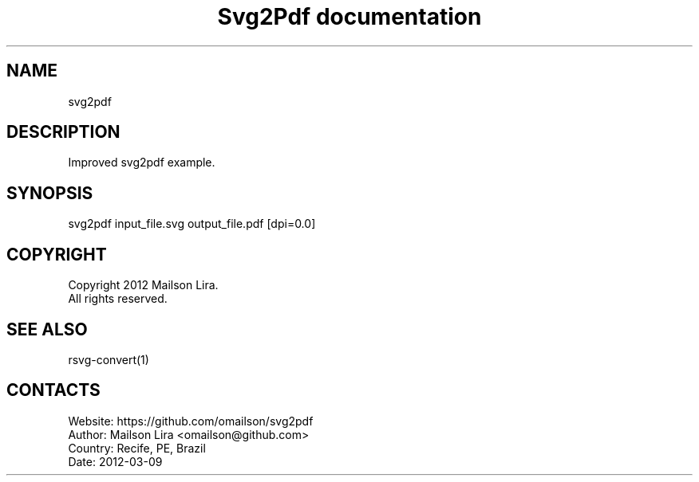 .TH "Svg2Pdf documentation" 1 "14 Jun 2019" "User Manual"

.SH NAME
svg2pdf

.SH DESCRIPTION
Improved svg2pdf example.

.SH SYNOPSIS
svg2pdf input_file.svg output_file.pdf [dpi=0.0]

.SH COPYRIGHT
Copyright 2012 Mailson Lira.
 All rights reserved.

.SH SEE ALSO
 rsvg-convert(1)

.SH CONTACTS
 Website: https://github.com/omailson/svg2pdf
 Author: Mailson Lira <omailson@github.com>
 Country: Recife, PE, Brazil
 Date: 2012-03-09
